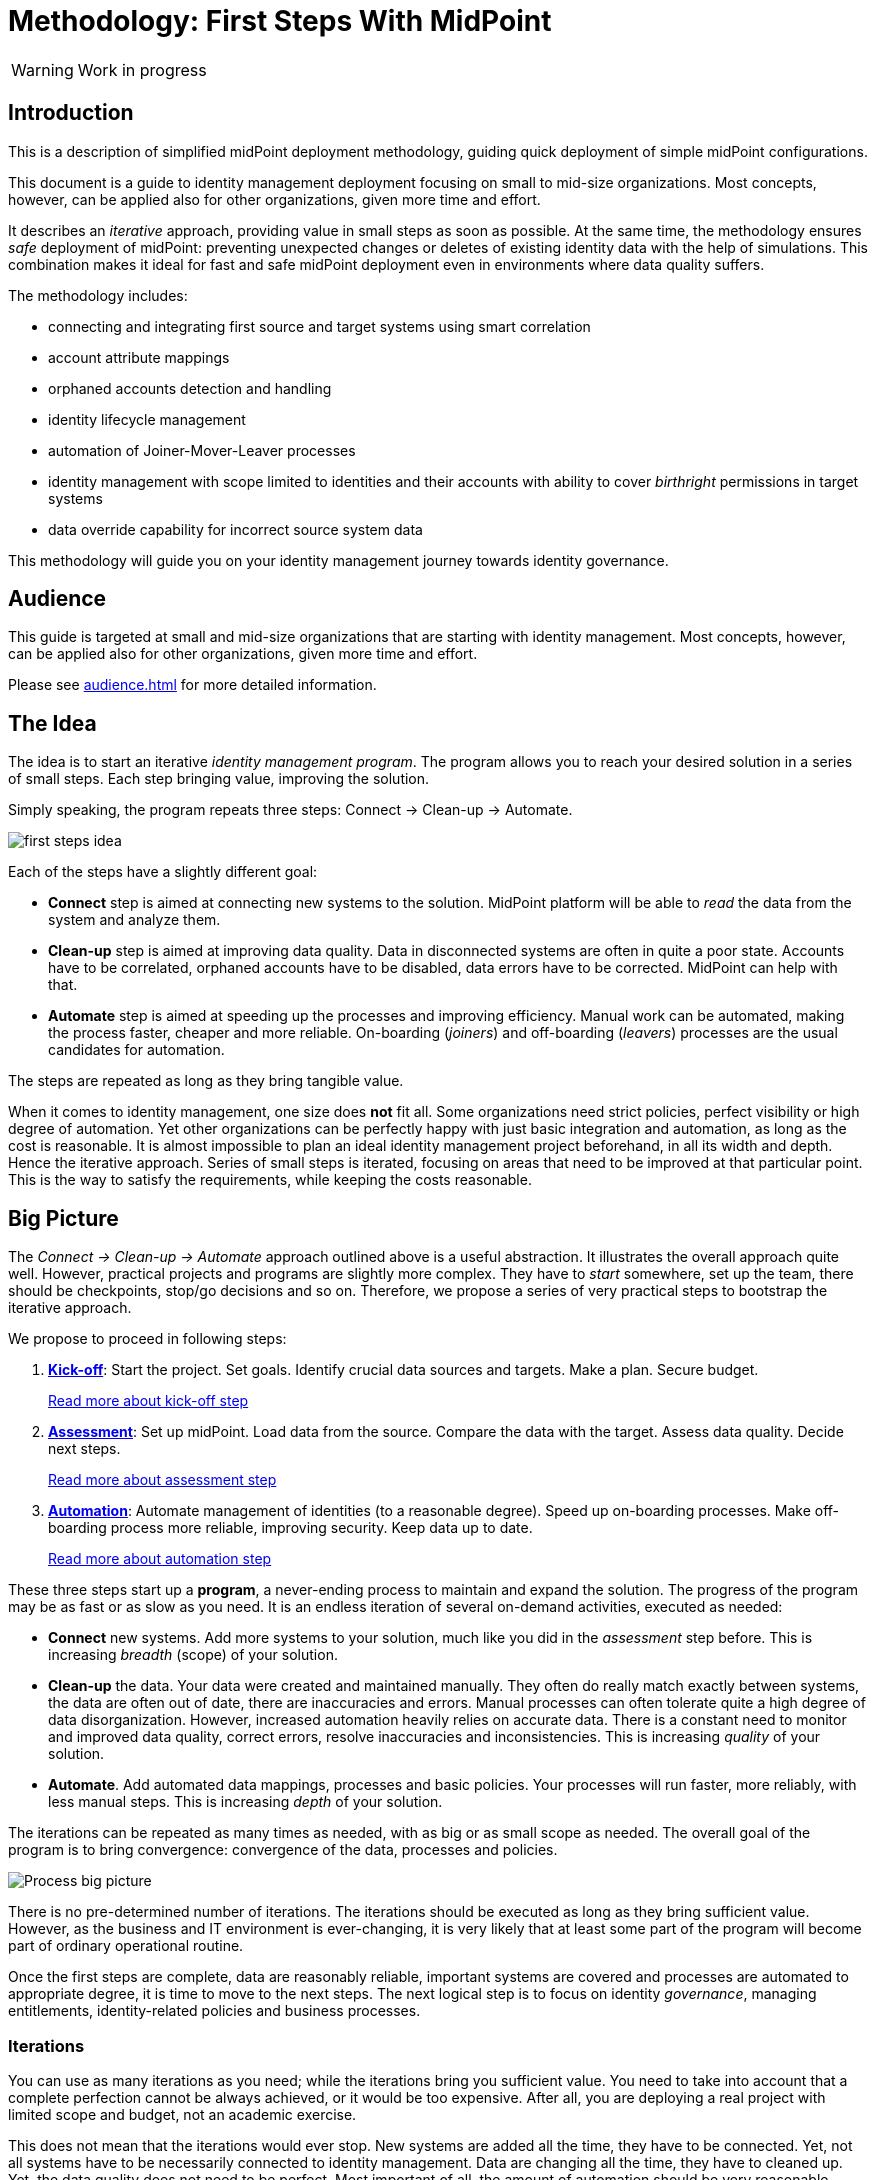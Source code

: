 = Methodology: First Steps With MidPoint
:page-nav-title: First Steps With MidPoint
:page-toc: top
:experimental:

WARNING: Work in progress

== Introduction

This is a description of simplified midPoint deployment methodology, guiding quick deployment of simple midPoint configurations.

This document is a guide to identity management deployment focusing on small to mid-size organizations.
Most concepts, however, can be applied also for other organizations, given more time and effort.

It describes an _iterative_ approach, providing value in small steps as soon as possible.
At the same time, the methodology ensures _safe_ deployment of midPoint: preventing unexpected changes or deletes of existing identity data with the help of simulations.
This combination makes it ideal for fast and safe midPoint deployment even in environments where data quality suffers.

The methodology includes:

* connecting and integrating first source and target systems using smart correlation
* account attribute mappings
* orphaned accounts detection and handling
* identity lifecycle management
* automation of Joiner-Mover-Leaver processes
* identity management with scope limited to identities and their accounts with ability to cover _birthright_ permissions in target systems
* data override capability for incorrect source system data

This methodology will guide you on your identity management journey towards identity governance.

== Audience

This guide is targeted at small and mid-size organizations that are starting with identity management.
Most concepts, however, can be applied also for other organizations, given more time and effort.

Please see xref:audience.adoc[] for more detailed information.

== The Idea

The idea is to start an iterative _identity management program_.
The program allows you to reach your desired solution in a series of small steps.
Each step bringing value, improving the solution.

Simply speaking, the program repeats three steps: Connect -> Clean-up -> Automate.

image::first-steps-idea.png[]

Each of the steps have a slightly different goal:

* *Connect* step is aimed at connecting new systems to the solution.
MidPoint platform will be able to _read_ the data from the system and analyze them.

* *Clean-up* step is aimed at improving data quality.
Data in disconnected systems are often in quite a poor state.
Accounts have to be correlated, orphaned accounts have to be disabled, data errors have to be corrected.
MidPoint can help with that.

* *Automate* step is aimed at speeding up the processes and improving efficiency.
Manual work can be automated, making the process faster, cheaper and more reliable.
On-boarding (_joiners_) and off-boarding (_leavers_) processes are the usual candidates for automation.

The steps are repeated as long as they bring tangible value.

When it comes to identity management, one size does *not* fit all.
Some organizations need strict policies, perfect visibility or high degree of automation.
Yet other organizations can be perfectly happy with just basic integration and automation, as long as the cost is reasonable.
It is almost impossible to plan an ideal identity management project beforehand, in all its width and depth.
Hence the iterative approach.
Series of small steps is iterated, focusing on areas that need to be improved at that particular point.
This is the way to satisfy the requirements, while keeping the costs reasonable.

== Big Picture

The _Connect -> Clean-up -> Automate_ approach outlined above is a useful abstraction.
It illustrates the overall approach quite well.
However, practical projects and programs are slightly more complex.
They have to _start_ somewhere, set up the team, there should be checkpoints, stop/go decisions and so on.
Therefore, we propose a series of very practical steps to bootstrap the iterative approach.

We propose to proceed in following steps:

. *xref:kick-off/[Kick-off]*: Start the project.
Set goals.
Identify crucial data sources and targets.
Make a plan.
Secure budget.
+
xref:kick-off/[Read more about kick-off step]

. *xref:assessment/[Assessment]*: Set up midPoint.
Load data from the source.
Compare the data with the target.
Assess data quality.
Decide next steps.
+
xref:assessment/[Read more about assessment step]

. *xref:automation/[Automation]*: Automate management of identities (to a reasonable degree).
Speed up on-boarding processes.
Make off-boarding process more reliable, improving security.
Keep data up to date.
+
xref:automation/[Read more about automation step]

These three steps start up a *program*, a never-ending process to maintain and expand the solution.
The progress of the program may be as fast or as slow as you need.
It is an endless iteration of several on-demand activities, executed as needed:

* *Connect* new systems.
Add more systems to your solution, much like you did in the _assessment_ step before.
This is increasing _breadth_ (scope) of your solution.

* *Clean-up* the data.
Your data were created and maintained manually.
They often do really match exactly between systems, the data are often out of date, there are inaccuracies and errors.
Manual processes can often tolerate quite a high degree of data disorganization.
However, increased automation heavily relies on accurate data.
There is a constant need to monitor and improved data quality, correct errors, resolve inaccuracies and inconsistencies.
This is increasing _quality_ of your solution.

* *Automate*.
Add automated data mappings, processes and basic policies.
Your processes will run faster, more reliably, with less manual steps.
This is increasing _depth_ of your solution.

The iterations can be repeated as many times as needed, with as big or as small scope as needed.
The overall goal of the program is to bring convergence: convergence of the data, processes and policies.

image::first-steps-big-picture.png[Process big picture]

There is no pre-determined number of iterations.
The iterations should be executed as long as they bring sufficient value.
However, as the business and IT environment is ever-changing, it is very likely that at least some part of the program will become part of ordinary operational routine.

Once the first steps are complete, data are reasonably reliable, important systems are covered and processes are automated to appropriate degree, it is time to move to the next steps.
The next logical step is to focus on identity _governance_, managing entitlements, identity-related policies and business processes.

=== Iterations

You can use as many iterations as you need; while the iterations bring you sufficient value.
You need to take into account that a complete perfection cannot be always achieved, or it would be too expensive.
After all, you are deploying a real project with limited scope and budget, not an academic exercise.

This does not mean that the iterations would ever stop.
New systems are added all the time, they have to be connected.
Yet, not all systems have to be necessarily connected to identity management.
Data are changing all the time, they have to cleaned up.
Yet, the data quality does not need to be perfect.
Most important of all, the amount of automation should be very reasonable.
Automation may be expensive to set up, yet it is even more expensive to maintain.

Organizational complexity has its cost, cost that is reflected in all the systems and applications.
The combined cost of organizational complexity on the entire IT infrastructure is enormous.
Try to reduce organizational complexity as much as you can.
However, chances are that this not in your hands.
Maybe all you can do is to handle the complexity.
Once again, iterations will help you to manage effort, time and costs.

== Why MidPoint?

Why we think midPoint is the best tool for this kind of approach?

* MidPoint is open source platform.
There is a very little up-front investment.
There are no licence costs that need to be paid before project starts.

* MidPoint is completely open.
All the software is publicly available as well as all the documentation.
The very first steps (e.g. prototyping) can be done by internal staff, without a need for expensive consulting services.

* MidPoint is available immediately.
Just https://evolveum.com/download/[download it] and try it out.
No need to do any paperwork, no need to sign any contracts, no need to request access to software.
You do not even have to register, or agree to unintelligible terms of use.
Just go ahead, click the link and try it now.

* Professional support. TODO.

== What's Next

Where does it lead? -> IGA (Set up roles and policies, manage applications, entitlements, organizational structure, etc.) ... once the solution is mature enough
